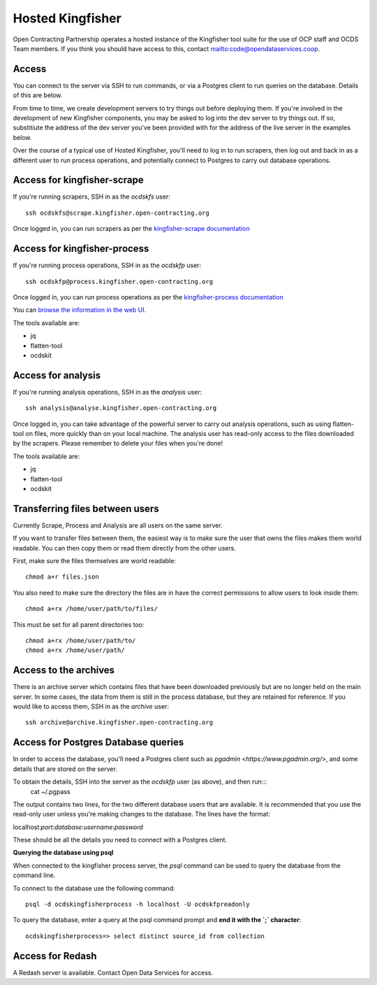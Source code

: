 Hosted Kingfisher
=================

Open Contracting Partnership operates a hosted instance of the Kingfisher tool suite for the use of OCP staff and OCDS Team members. If you think you should have access to this, contact `<mailto:code@opendataservices.coop>`_.

Access
------

You can connect to the server via SSH to run commands, or via a Postgres client to run queries on the database. Details of this are below. 

From time to time, we create development servers to try things out before deploying them. If you're involved in the development of new Kingfisher components, you may be asked to log into the dev server to try things out. If so, substitiute the address of the dev server you've been provided with for the address of the live server in the examples below. 

Over the course of a typical use of Hosted Kingfisher, you'll need to log in to run scrapers, then log out and back in as a different user to run process operations, and potentially connect to Postgres to carry out database operations. 


Access for kingfisher-scrape
----------------------------

If you're running scrapers, SSH in as the *ocdskfs* user::

  ssh ocdskfs@scrape.kingfisher.open-contracting.org

Once logged in, you can run scrapers as per the `kingfisher-scrape documentation <https://kingfisher-scrape.readthedocs.io/en/latest/use-hosted.html>`_


Access for kingfisher-process
-----------------------------

If you're running process operations, SSH in as the *ocdskfp* user::

  ssh ocdskfp@process.kingfisher.open-contracting.org

Once logged in, you can run process operations as per the `kingfisher-process documentation <https://kingfisher-process.readthedocs.io/en/latest/cli/index.html>`_

You can `browse the information in the web UI. <http://process.ocdskingfisher.opendataservices.coop/app>`_

The tools available are:

* jq
* flatten-tool
* ocdskit

Access for analysis
-------------------

If you're running analysis operations, SSH in as the *analysis* user::

    ssh analysis@analyse.kingfisher.open-contracting.org

Once logged in, you can take advantage of the powerful server to carry out analysis operations, such as using flatten-tool on files, more quickly than on your local machine. The analysis user has read-only access to the files downloaded by the scrapers. Please remember to delete your files when you're done! 

The tools available are:

* jq
* flatten-tool
* ocdskit

Transferring files between users
--------------------------------

Currently Scrape, Process and Analysis are all users on the same server.

If you want to transfer files between them, the easiest way is to make sure the user that owns the files makes them world readable. You can then copy them or read them directly from the other users.

First, make sure the files themselves are world readable::

    chmod a+r files.json

You also need to make sure the directory the files are in have the correct permissions to allow users to look inside them::

    chmod a+rx /home/user/path/to/files/

This must be set for all parent directories too::

    chmod a+rx /home/user/path/to/
    chmod a+rx /home/user/path/


Access to the archives
----------------------

There is an archive server which contains files that have been downloaded previously but are no longer held on the main server. In some cases, the data from them is still in the process database, but they are retained for reference. If you would like to access them, SSH in as the *archive* user::

    ssh archive@archive.kingfisher.open-contracting.org



Access for Postgres Database queries
------------------------------------

In order to access the database, you'll need a Postgres client such as `pgadmin <https://www.pgadmin.org/>`, and some details that are stored on the server. 

To obtain the details, SSH into the server as the *ocdskfp* user (as above), and then run:::
  cat ~/.pgpass

The output contains two lines, for the two different database users that are available. It is recommended that you use the read-only user unless you're making changes to the database. The lines have the format:

localhost:*port*:*database*:*username*:*password*

These should be all the details you need to connect with a Postgres client.

**Querying the database using psql**

When connected to the kingfisher process server, the `psql` command can be used to query the database from the command line.

To connect to the database use the following command::

    psql -d ocdskingfisherprocess -h localhost -U ocdskfpreadonly

To query the database, enter a query at the psql command prompt and **end it with the `;` character**::

    ocdskingfisherprocess=> select distinct source_id from collection

Access for Redash
-----------------

A Redash server is available. Contact Open Data Services for access. 

